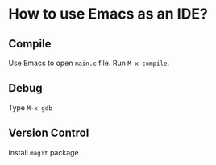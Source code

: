 * How to use Emacs as an IDE?

** Compile

Use Emacs to open =main.c= file. Run =M-x compile=.

** Debug

Type =M-x gdb=

** Version Control

Install =magit= package


